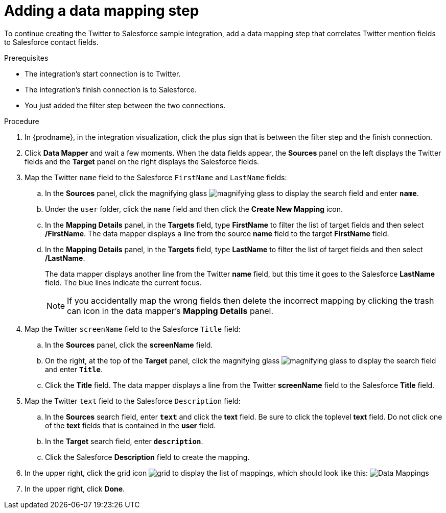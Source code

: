 // Module included in the following assemblies:
// as_t2sf-create-integration.adoc

[id='t2sf-add-data-mapping-step_{context}']
= Adding a data mapping step

To continue creating the Twitter to Salesforce sample integration,
add a data mapping step that correlates Twitter mention fields to
Salesforce contact fields. 

.Prerequisites
* The integration's start connection is to Twitter.
* The integration's finish connection is to Salesforce. 
* You just added the filter step between the two connections. 

.Procedure

. In {prodname}, in the integration visualization, click the plus sign that is between the filter
step and the finish connection.
. Click *Data Mapper* and wait a few moments. When the data fields
appear, the *Sources* panel on the left displays the Twitter fields
and the *Target* panel on the right displays the Salesforce fields.
. Map the Twitter `name` field to the Salesforce
`FirstName` and `LastName` fields:
.. In the *Sources* panel, click the magnifying
glass image:images/tutorials/magnifying-glass.png[title="Magnifying Glass"]
to display the search field and enter `*name*`.
.. Under the `user` folder, click the `name` field and then click the *Create New Mapping* icon.
.. In the *Mapping Details* panel, in the *Targets* field, type *FirstName* to filter the list of target fields and then select */FirstName*. The data mapper displays a line from the source *name* field to the target *FirstName* field.    
.. In the *Mapping Details* panel, in the *Targets* field, type *LastName* to filter the list of target fields and then select */LastName*.
+                 
The data mapper displays another line from the Twitter
*name* field, but this time it goes to the Salesforce *LastName* field.
The blue lines indicate the current focus.
+
[NOTE]
====
If you accidentally map the wrong fields then delete the incorrect mapping by clicking the trash can icon in the data mapper’s *Mapping Details* panel.     
====

. Map the Twitter `screenName` field to the Salesforce
`Title` field:
.. In the *Sources* panel, click
the *screenName* field.
.. On the right, at the top of the *Target* panel,
click the magnifying
glass image:images/tutorials/magnifying-glass.png[title="Magnifying Glass"]
to display the search field and enter `*Title*`.
.. Click the *Title* field. The data mapper displays a line
from the Twitter *screenName* field to the Salesforce *Title* field.
. Map the Twitter `text` field to the Salesforce
`Description` field:
.. In the *Sources* search field, enter `*text*` and click the
 *text* field.
 Be sure to click the toplevel *text* field. Do not click one of 
 the *text* fields that is contained in the *user* field.
.. In the *Target* search field, enter `*description*`.
.. Click the
Salesforce *Description* field to create the mapping.
. In the upper right, click
the grid icon image:images/tutorials/grid.png[title="Grid"] to
display the list of mappings, which should look like this:
image:images/tutorials/t2sf-mappings.png[Data Mappings]
. In the upper right, click *Done*.
